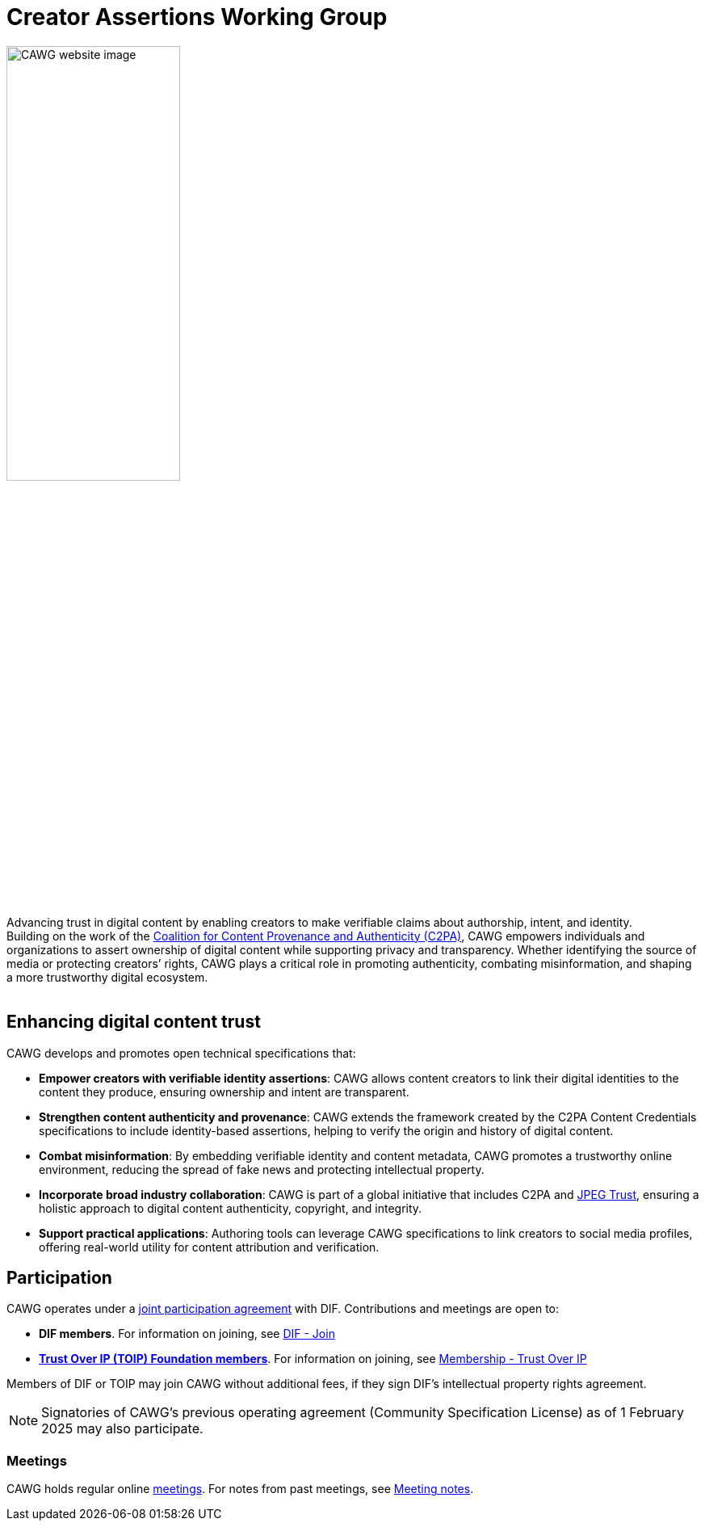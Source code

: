 = Creator Assertions Working Group
:page-role: -toc

++++
<img src="_images/home.png" class="home-image" alt="CAWG website image" width="50%">
<div class="tagline-large">
Advancing trust in digital content by enabling creators to make verifiable claims about authorship, intent, and identity.
</div>
<div class="tagline-sm">
Building on the work of the <a href="https://c2pa.org" target="_blank">Coalition for Content Provenance and Authenticity (C2PA)</a>, CAWG empowers individuals and organizations to assert ownership of digital content while supporting privacy and transparency. Whether identifying the source of media or protecting creators’ rights, CAWG plays a critical role in promoting authenticity, combating misinformation, and shaping a more trustworthy digital ecosystem.
</div>

<br clear="all"/>
++++

== Enhancing digital content trust

CAWG develops and promotes open technical specifications that:

* **Empower creators with verifiable identity assertions**: CAWG allows content creators to link their digital identities to the content they produce, ensuring ownership and intent are transparent.
* **Strengthen content authenticity and provenance**: CAWG extends the framework created by the C2PA Content Credentials specifications to include identity-based assertions, helping to verify the origin and history of digital content.
* **Combat misinformation**: By embedding verifiable identity and content metadata, CAWG promotes a trustworthy online environment, reducing the spread of fake news and protecting intellectual property.
* **Incorporate broad industry collaboration**: CAWG is part of a global initiative that includes C2PA and https://jpeg.org/jpegtrust/[JPEG Trust], ensuring a holistic approach to digital content authenticity, copyright, and integrity.
* **Support practical applications**: Authoring tools can leverage CAWG specifications to link creators to social media profiles, offering real-world utility for content attribution and verification.

== Participation

CAWG operates under a https://github.com/decentralized-identity/org/blob/main/Org%20documents/WG%20documents/DIF_CAWG_WG_Operating_Addendum_v1.pdf[joint participation agreement] with DIF. Contributions and meetings are open to:

* *DIF members*. For information on joining, see link:https://identity.foundation/join/[DIF - Join,window=_blank]
* https://trustoverip.org[*Trust Over IP (TOIP) Foundation members*]. For information on joining, see link:https://trustoverip.org/get-involved/membership/[Membership - Trust Over IP,window=_blank]

Members of DIF or TOIP may join CAWG without additional fees, if they sign DIF’s intellectual property rights agreement.

NOTE: Signatories of CAWG's previous operating agreement (Community Specification License) as of 1 February 2025 may also participate.

=== Meetings

CAWG holds regular online xref:meetings.adoc[meetings].  For notes from past meetings, see xref:meeting-notes:index.adoc[Meeting notes]. 